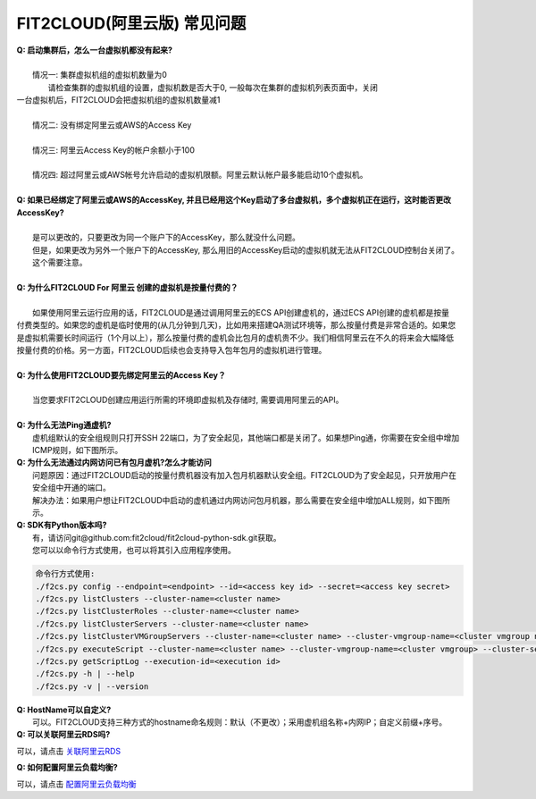FIT2CLOUD(阿里云版) 常见问题
================================================================

| **Q: 启动集群后，怎么一台虚拟机都没有起来?** 
|
|     情况一: 集群虚拟机组的虚拟机数量为0
|        请检查集群的虚拟机组的设置，虚拟机数是否大于0, 一般每次在集群的虚拟机列表页面中，关闭
| 一台虚拟机后，FIT2CLOUD会把虚拟机组的虚拟机数量减1
|
|     情况二: 没有绑定阿里云或AWS的Access Key
|
|     情况三: 阿里云Access Key的帐户余额小于100
|
|     情况四: 超过阿里云或AWS帐号允许启动的虚拟机限额。阿里云默认帐户最多能启动10个虚拟机。
|
| **Q: 如果已经绑定了阿里云或AWS的AccessKey, 并且已经用这个Key启动了多台虚拟机，多个虚拟机正在运行，这时能否更改AccessKey?**
|
|     是可以更改的，只要更改为同一个账户下的AccessKey，那么就没什么问题。
|     但是，如果更改为另外一个账户下的AccessKey, 那么用旧的AccessKey启动的虚拟机就无法从FIT2CLOUD控制台关闭了。
|     这个需要注意。
|
| **Q: 为什么FIT2CLOUD For 阿里云 创建的虚拟机是按量付费的？**
|
|    如果使用阿里云运行应用的话，FIT2CLOUD是通过调用阿里云的ECS API创建虚机的，通过ECS API创建的虚机都是按量
| 付费类型的。如果您的虚机是临时使用的(从几分钟到几天)，比如用来搭建QA测试环境等，那么按量付费是非常合适的。如果您
| 是虚拟机需要长时间运行（1个月以上），那么按量付费的虚机会比包月的虚机贵不少。我们相信阿里云在不久的将来会大幅降低
| 按量付费的价格。另一方面，FIT2CLOUD后续也会支持导入包年包月的虚拟机进行管理。
|
| **Q: 为什么使用FIT2CLOUD要先绑定阿里云的Access Key？**
|
|    当您要求FIT2CLOUD创建应用运行所需的环境即虚拟机及存储时, 需要调用阿里云的API。
|
| **Q: 为什么无法Ping通虚机?**
|     虚机组默认的安全组规则只打开SSH 22端口，为了安全起见，其他端口都是关闭了。如果想Ping通，你需要在安全组中增加ICMP规则，如下图所示。

.. image:: _static/111-openping.png

| **Q: 为什么无法通过内网访问已有包月虚机?怎么才能访问**
|     问题原因：通过FIT2CLOUD启动的按量付费机器没有加入包月机器默认安全组。FIT2CLOUD为了安全起见，只开放用户在安全组中开通的端口。
|     解决办法：如果用户想让FIT2CLOUD中启动的虚机通过内网访问包月机器，那么需要在安全组中增加ALL规则，如下图所示。

.. image:: _static/111-accessMonthPackageVM.png

| **Q: SDK有Python版本吗?**
|     有，请访问git@github.com:fit2cloud/fit2cloud-python-sdk.git获取。
|     您可以以命令行方式使用，也可以将其引入应用程序使用。

.. code:: python
    
    命令行方式使用:
    ./f2cs.py config --endpoint=<endpoint> --id=<access key id> --secret=<access key secret>
    ./f2cs.py listClusters --cluster-name=<cluster name>
    ./f2cs.py listClusterRoles --cluster-name=<cluster name>
    ./f2cs.py listClusterServers --cluster-name=<cluster name>
    ./f2cs.py listClusterVMGroupServers --cluster-name=<cluster name> --cluster-vmgroup-name=<cluster vmgroup name>
    ./f2cs.py executeScript --cluster-name=<cluster name> --cluster-vmgroup-name=<cluster vmgroup> --cluster-server-id=<cluster server id> --script-file=<script file path> 
    ./f2cs.py getScriptLog --execution-id=<execution id>
    ./f2cs.py -h | --help
    ./f2cs.py -v | --version

| **Q: HostName可以自定义?**
|    可以。FIT2CLOUD支持三种方式的hostname命名规则：默认（不更改）；采用虚机组名称+内网IP；自定义前缀+序号。

| **Q: 可以关联阿里云RDS吗?**

可以，请点击 `关联阿里云RDS <set_rds_aliyun.html>`_

| **Q: 如何配置阿里云负载均衡?**

可以，请点击 `配置阿里云负载均衡 <set_slb_aliyun.html>`_



   